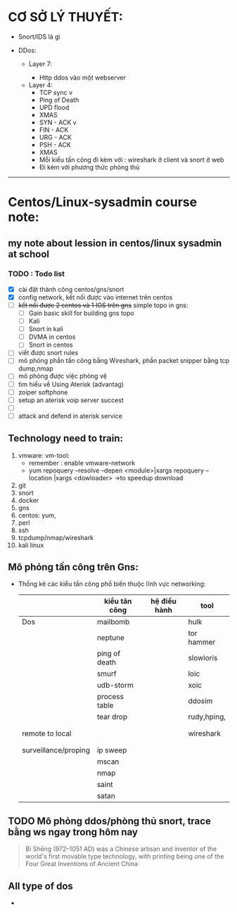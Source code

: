 #+HTML_HEAD: <link rel="stylesheet" href="https://maxcdn.bootstrapcdn.com/bootstrap/3.3.7/css/bootstrap.min.css" integrity="sha384-BVYiiSIFeK1dGmJRAkycuHAHRg32OmUcww7on3RYdg4Va+PmSTsz/K68vbdEjh4u" crossorigin="anonymous">

* CƠ SỞ LÝ THUYẾT:
  - Snort/IDS là gì
    
  - DDos:

    - Layer 7:

      - Http ddos vào một webserver

  

   - Layer 4:
     - TCP sync v
     - Ping of Death 
     - UPD flood
     - XMAS
     - SYN - ACK v
     - FIN - ACK
     - URG - ACK
     - PSH - ACK 
     - XMAS
     - Mỗi kiểu tấn công đi kèm với : wireshark ở client và snort ở web
     - Đi kèm với  phương thức phòng thủ


















----------------------------------------------------------------------

* Centos/Linux-sysadmin course note:


** my note about lession in centos/linux sysadmin at school

*** TODO : Todo list
    + [X] cài đặt thành công centos/gns/snort
    + [X] config network, kết nối được vào internet trên centos
    + [ ] +kết nối được 2 centos và 1 IOS trên gns+ simple topo in gns:
      - [ ] Gain basic skill for building gns topo
      - [ ] Kali
      - [ ] Snort in kali
      - [ ] DVMA in centos
      - [ ] Snort in centos
    + [ ] viết được snort rules
    + [ ] mô phỏng phần tấn công bằng Wireshark, phần packet snipper bằng tcp dump,nmap
    + [ ] mô phỏng được việc phòng vệ
    + [ ] tìm hiểu về Using Aterisk (advantag)
    + [ ] zoiper softphone
    + [ ] setup an aterisk voip server succest
    + [ ] 
    + [ ] attack and defend in aterisk service


    
** Technology need to train:
   1. vmware: vm-tool:
      * remember : enable vmware-network
      * yum repoquery --resolve --depen <module>|xargs repoquery --location |xargs
        <dowloader> ->to speedup download
   2. git
   3. snort
   4. docker
   5. gns
   6. centos: yum,
   7. perl
   8. ssh
   9. tcpdump/nmap/wireshark
   10. kali linux



** Mô phỏng tấn công trên Gns:
   - Thống kê các kiểu tấn công phổ biến thuộc lĩnh vực networking:
    |                      | kiểu tân công | hệ điều hành | tool        |
    |----------------------+---------------+--------------+-------------|
    | Dos                  | mailbomb      |              | hulk        |
    |                      | neptune       |              | tor hammer  |
    |                      | ping of death |              | slowloris   |
    |                      | smurf         |              | loic        |
    |                      | udb-storm     |              | xoic        |
    |                      | process table |              | ddosim      |
    |                      | tear drop     |              | rudy,hping, |
    |                      |               |              |             |
    |                      |               |              |             |
    | remote to local      |               |              | wireshark   |
    |                      |               |              |             |
    |                      |               |              |             |
    | surveillance/proping | ip sweep      |              |             |
    |                      | mscan         |              |             |
    |                      | nmap          |              |             |
    |                      | saint         |              |             |
    |                      | satan         |              |             |
** TODO Mô phỏng ddos/phòng thủ snort, trace bằng ws ngay trong hôm nay
   DEADLINE: <2020-12-01 Tue>

    

#+DOWNLOADED: screenshot @ 2020-11-08 16:29:14
[[file:_assets/2020-11-08_16-29-14_screenshot.png]]
#+begin_quote
Bì Shēng (972–1051 AD) was a Chinese artisan and inventor of the world's first movable type technology, with printing being one of the Four Great Inventions of Ancient China
#+end_quote


** All type of dos

   - 
